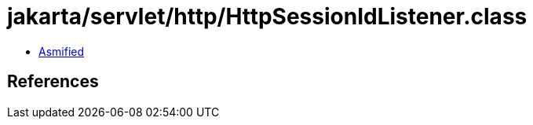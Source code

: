 = jakarta/servlet/http/HttpSessionIdListener.class

 - link:HttpSessionIdListener-asmified.java[Asmified]

== References


